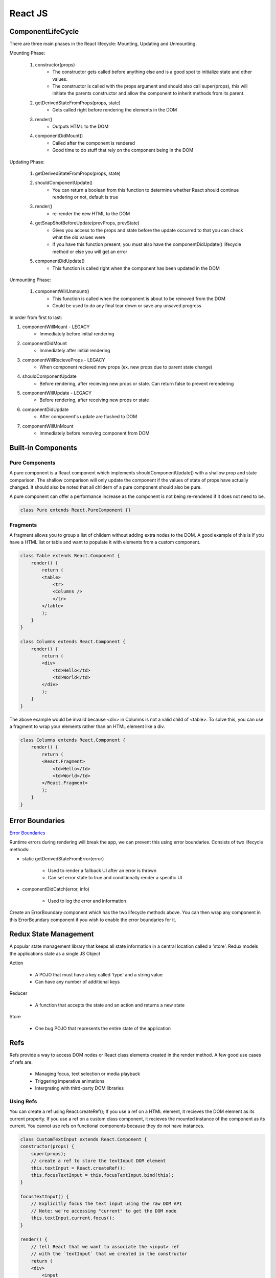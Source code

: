 ********************************
React JS
********************************

ComponentLifeCycle
====================
There are three main phases in the React lifecycle: Mounting, Updating and Unmounting.

Mounting Phase: 

    1. constructor(props)
        - The constructor gets called before anything else and is a good spot to initialize state and other values.
        - The constructor is called with the props argument and should also call super(props), this will initiate the parents constructor and allow the component to inherit methods from its parent.

    2. getDerivedStateFromProps(props, state)
        - Gets called right before rendering the elements in the DOM

    3. render()
        - Outputs HTML to the DOM
    
    4. componentDidMount()
        - Called after the component is rendered
        - Good time to do stuff that rely on the component being in the DOM

Updating Phase:  

    1. getDerivedStateFromProps(props, state)

    2. shouldComponentUpdate()
        - You can return a boolean from this function to determine whether React should continue rendering or not, default is true

    3. render()
        - re-render the new HTML to the DOM

    4. getSnapShotBeforeUpdate(prevProps, prevState)
        - Gives you access to the props and state before the update occurred to that you can check what the old values were
        - If you have this function present, you must also have the componentDidUpdate() lifecycle method or else you will get an error
    
    5. componentDidUpdate()
        - This function is called right when the component has been updated in the DOM

Unmounting Phase:

    1. componentWillUnmount()
        - This function is called when the component is about to be removed from the DOM
        - Could be used to do any final tear down or save any unsaved progress
    
    
In order from first to last:

1. componentWillMount - LEGACY
    * Immediately before initial rendering

2. componentDidMount
    * Immediately after initial rendering

3. componentWillRecieveProps - LEGACY
    * When component recieved new props (ex. new props due to parent state change)

4. shouldComponentUpdate
    * Before rendering, after recieving new props or state. Can return false to prevent rerendering

5. componentWillUpdate - LEGACY
    * Before rendering, after receiving new props or state

6. componentDidUpdate
    * After component's update are flushed to DOM

7. componentWillUnMount
    * Immediately before removing component from DOM

Built-in Components
====================
Pure Components
-------------------------
A pure component is a React component which implements shouldComponentUpdate() with a shallow prop and state comparison.
The shallow comparison will only update the component if the values of state of props have actually changed.
It should also be noted that all childern of a pure component should also be pure.

A pure component can offer a performance increase as the component is not being re-rendered if it does not need to be.

.. code-block:: javascript

    class Pure extends React.PureComponent {}

Fragments
-------------------------
A fragment allows you to group a list of childern without adding extra nodes to the DOM.
A good example of this is if you have a HTML list or table and want to populate it with elements from a custom component.

.. code-block:: javascript

    class Table extends React.Component {
        render() {
            return (
            <table>
                <tr>
                <Columns />
                </tr>
            </table>
            );
        }
    }

    class Columns extends React.Component {
        render() {
            return (
            <div>
                <td>Hello</td>
                <td>World</td>
            </div>
            );
        }
    }

The above example would be invalid because <div> in Columns is not a valid child of <table>. To solve this, you can use a fragment to wrap your elements rather than an HTML element like a div.

.. code-block:: javascript

    class Columns extends React.Component {
        render() {
            return (
            <React.Fragment>
                <td>Hello</td>
                <td>World</td>
            </React.Fragment>
            );
        }
    }



Error Boundaries
====================
`Error Boundaries <https://reactjs.org/docs/error-boundaries.html>`_

Runtime errors during rendering will break the app, we can prevent this using error boundaries.
Consists of two lifecycle methods:

* static getDerivedStateFromError(error)

    * Used to render a fallback UI after an error is thrown
    * Can set error state to true and conditionally render a specific UI

* componentDidCatch(error, info)

    * Used to log the error and information

Create an ErrorBoundary component which has the two lifecycle methods above. You can then wrap any
component in this ErrorBoundary component if you wish to enable the error boundaries for it.

Redux State Management
========================
A popular state management library that keeps all state information in a central location called a 'store'.
Redux models the applications state as a single JS Object

Action
    
    * A POJO that must have a key called 'type' and a string value
    * Can have any number of additional keys

Reducer

    * A function that accepts the state and an action and returns a new state

Store

    * One bug POJO that represents the entire state of the application

Refs
========================
Refs provide a way to access DOM nodes or React class elements created in the render method.
A few good use cases of refs are:
    - Managing focus, text selection or media playback
    - Triggering imperative animations
    - Intergrating with third-party DOM libraries

Using Refs
-------------------------
You can create a ref using React.createRef();
If you use a ref on a HTML element, it recieves the DOM element as its current property.
If you use a ref on a custom class component, it recieves the mounted instance of the component as its current.
You cannot use refs on functional components because they do not have instances.

.. code-block:: javascript

    class CustomTextInput extends React.Component {
    constructor(props) {
        super(props);
        // create a ref to store the textInput DOM element
        this.textInput = React.createRef();
        this.focusTextInput = this.focusTextInput.bind(this);
    }

    focusTextInput() {
        // Explicitly focus the text input using the raw DOM API
        // Note: we're accessing "current" to get the DOM node
        this.textInput.current.focus();
    }

    render() {
        // tell React that we want to associate the <input> ref
        // with the `textInput` that we created in the constructor
        return (
        <div>
            <input
            type="text"
            ref={this.textInput} />
            <input
            type="button"
            value="Focus the text input"
            onClick={this.focusTextInput}
            />
        </div>
        );
    }
    }
